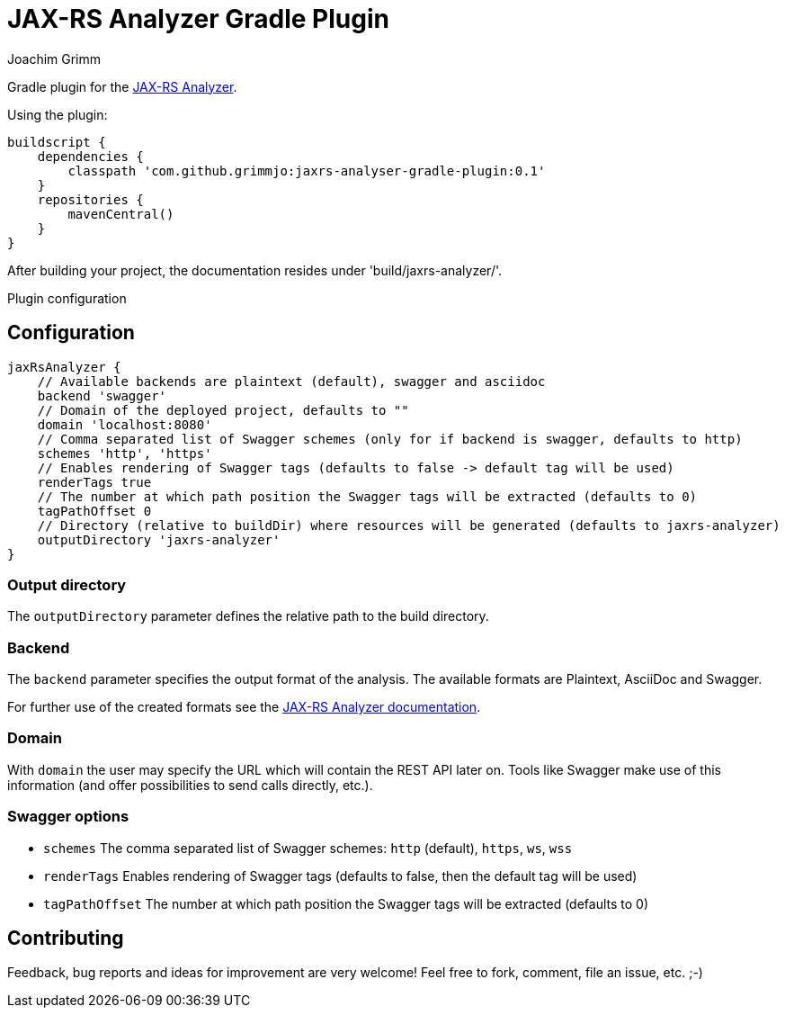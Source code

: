 = JAX-RS Analyzer Gradle Plugin
Joachim Grimm

Gradle plugin for the https://github.com/sdaschner/jaxrs-analyzer[JAX-RS Analyzer].

Using the plugin:

----

buildscript {
    dependencies {
        classpath 'com.github.grimmjo:jaxrs-analyser-gradle-plugin:0.1'
    }
    repositories {
        mavenCentral()
    }
}

----

After building your project, the documentation resides under 'build/jaxrs-analyzer/'.

Plugin configuration

== Configuration

----
jaxRsAnalyzer {
    // Available backends are plaintext (default), swagger and asciidoc
    backend 'swagger'
    // Domain of the deployed project, defaults to ""
    domain 'localhost:8080'
    // Comma separated list of Swagger schemes (only for if backend is swagger, defaults to http)
    schemes 'http', 'https'
    // Enables rendering of Swagger tags (defaults to false -> default tag will be used)
    renderTags true
    // The number at which path position the Swagger tags will be extracted (defaults to 0)
    tagPathOffset 0
    // Directory (relative to buildDir) where resources will be generated (defaults to jaxrs-analyzer)
    outputDirectory 'jaxrs-analyzer'
}
----

=== Output directory

The `outputDirectory` parameter defines the relative path to the build directory.

=== Backend
The `backend` parameter specifies the output format of the analysis.
The available formats are Plaintext, AsciiDoc and Swagger.

For further use of the created formats see the https://github.com/sdaschner/jaxrs-analyzer/blob/master/Documentation.adoc[JAX-RS Analyzer documentation].

=== Domain
With `domain` the user may specify the URL which will contain the REST API later on.
Tools like Swagger make use of this information (and offer possibilities to send calls directly, etc.).

=== Swagger options

* `schemes` The comma separated list of Swagger schemes: `http` (default), `https`, `ws`, `wss`
* `renderTags` Enables rendering of Swagger tags (defaults to false, then the default tag will be used)
* `tagPathOffset` The number at which path position the Swagger tags will be extracted (defaults to 0)

== Contributing
Feedback, bug reports and ideas for improvement are very welcome! Feel free to fork, comment, file an issue, etc. ;-)

